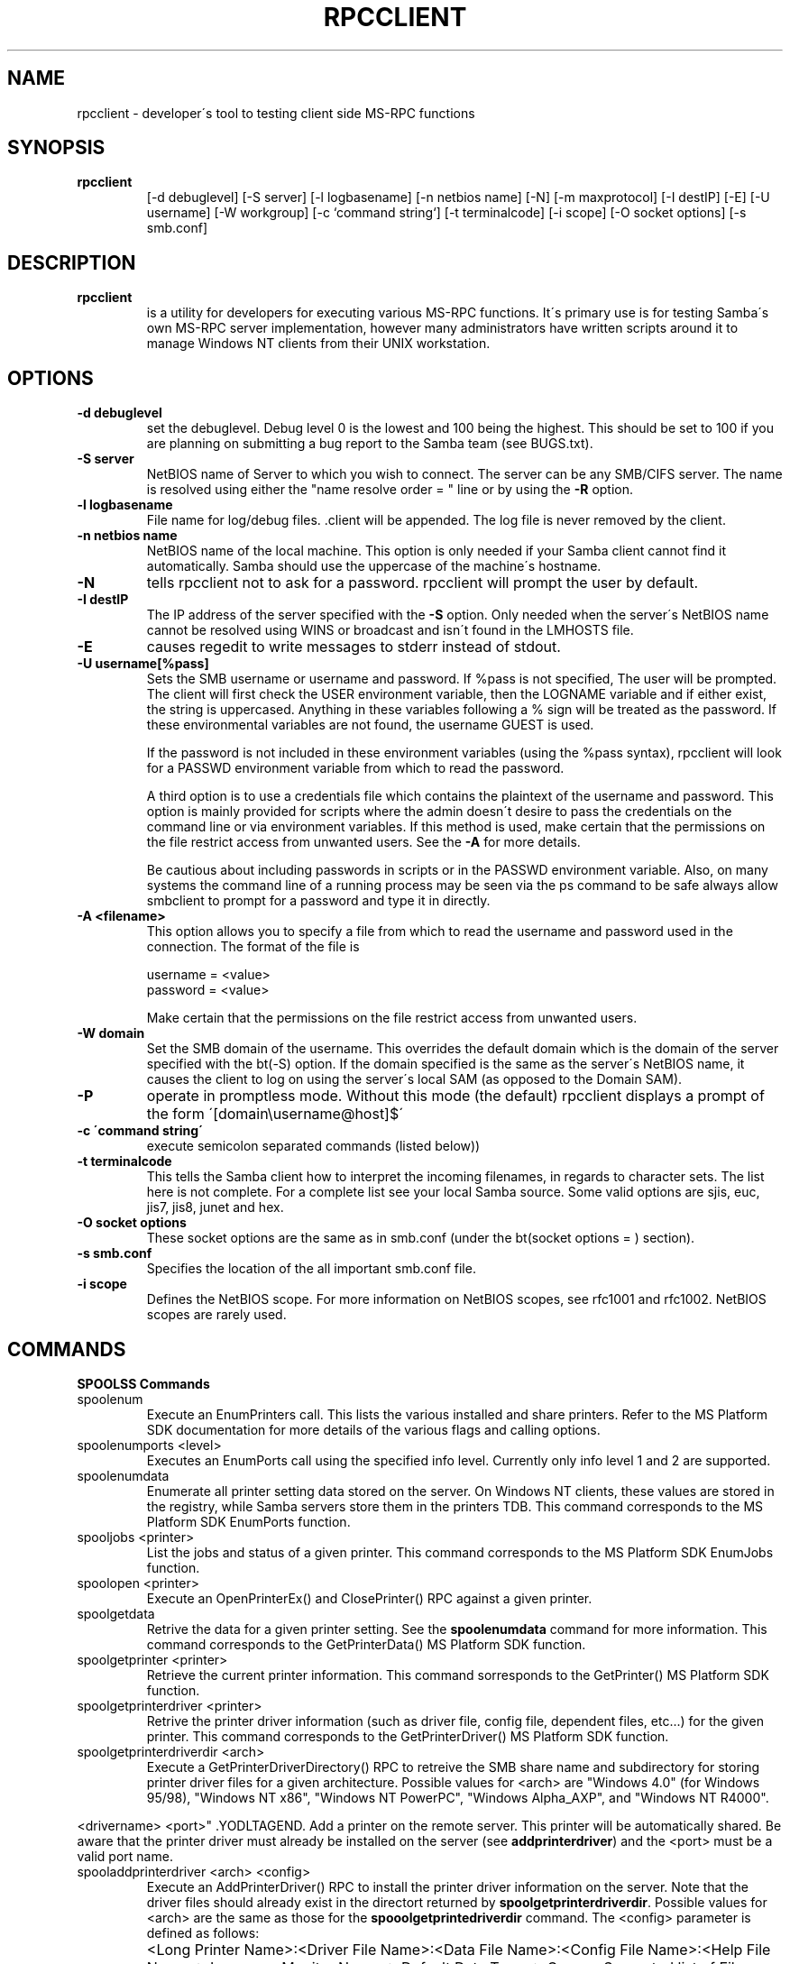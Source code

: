 .TH "RPCCLIENT" "8" "August 27, 2000" "Samba" "SAMBA" 
.SH "NAME" 
rpcclient \- developer\'s tool to testing client side MS-RPC functions
.SH "SYNOPSIS" 
.IP "\fBrpcclient\fP" 
[-d debuglevel] [-S server] [-l logbasename] [-n netbios name] [-N]
[-m maxprotocol] [-I destIP] [-E] [-U username] [-W workgroup] [-c `command string`]
[-t terminalcode] [-i scope] [-O socket options]
[-s smb\&.conf]
.SH "DESCRIPTION" 
.IP "\fBrpcclient\fP" 
is a utility for developers for executing various MS-RPC functions\&.  It\'s
primary use is for testing Samba\'s own MS-RPC server implementation, however
many administrators have written scripts around it to manage Windows NT clients
from their UNIX workstation\&.
.SH "OPTIONS" 
.PP 
.IP 
.IP "\fB-d debuglevel\fP" 
set the debuglevel\&. Debug level 0 is the lowest and 100 being the
highest\&. This should be set to 100 if you are planning on 
submitting a bug report to the Samba team (see BUGS\&.txt)\&.
.IP 
.IP "\fB-S server\fP" 
NetBIOS name of Server to which you wish to connect\&. The server can be 
any SMB/CIFS server\&. The name is resolved using either the "name resolve 
order = " line or by using the \fB-R\fP option\&.
.IP 
.IP "\fB-l logbasename\fP" 
File name for log/debug files\&. \&.client will be
appended\&. The log file is never removed  by the client\&.
.IP 
.IP "\fB-n netbios name\fP" 
NetBIOS name of the local machine\&. This option
is only needed if your Samba client cannot find
it automatically\&. Samba should use the uppercase of the machine\'s
hostname\&.
.IP 
.IP "\fB-N\fP" 
tells rpcclient not to ask for a password\&. rpcclient will prompt
the user by default\&.
.IP 
.IP "\fB-I destIP\fP" 
The IP address of the server specified with the \fB-S\fP
option\&. Only needed when the server\'s NetBIOS
name cannot be resolved using WINS or broadcast
and isn\'t found in the LMHOSTS file\&.
.IP 
.IP "\fB-E\fP" 
causes regedit to write messages to stderr instead of stdout\&.
.IP 
.IP "\fB-U username[%pass]\fP" 
Sets the SMB username or username and password\&. If %pass is not
specified, The user will be prompted\&. The client will first check the USER
environment variable, then the LOGNAME variable and if either exist, the
string is uppercased\&. Anything in these variables following a % sign will be
treated as the password\&. If these environmental variables are not found, the
username GUEST is used\&.
.IP 
If the password is not included in these environment variables
(using the %pass syntax), rpcclient will look for a PASSWD environment
variable from which to read the password\&.
.IP 
A third option is to use a credentials file which contains
the plaintext of the username and password\&.  This option is
mainly provided for scripts where the admin doesn\'t desire to
pass the credentials on the command line or via environment variables\&.
If this method is used, make certain that the permissions on the file
restrict access from unwanted users\&.  See the \fB-A\fP for more details\&.
.IP 
Be cautious about including passwords in scripts or in the
\f(CWPASSWD\fP environment variable\&. Also, on many systems the command
line of a running process may be seen via the \f(CWps\fP command to be
safe always allow smbclient to prompt for a password and type it in
directly\&.
.IP 
.IP "\fB-A <filename>\fP" 
This option allows you to specify a file from which
to read the username and password used in the connection\&.  The format
of the file is
.IP 
\f(CWusername = <value>\fP 
.br 
\f(CWpassword = <value>\fP 
.br 
.IP 
Make certain that the permissions on the file restrict access from
unwanted users\&.
.IP 
.IP "\fB-W domain\fP" 
Set the SMB domain of the username\&.   This overrides the default 
domain which is the domain of the server specified with the 
bt(-S) option\&. If the domain specified is the same as the server\'s
NetBIOS name, it causes the client to log on using the 
server\'s local SAM (as opposed to the Domain SAM)\&.
.IP 
.IP "\fB-P\fP" 
operate in promptless mode\&.  Without this mode (the default)
rpcclient displays a prompt of the form \'[domain\eusername@host]$\'
.IP 
.IP "\fB-c \'command string\'\fP" 
execute semicolon separated commands (listed below))
.IP 
.IP "\fB-t terminalcode\fP" 
This tells the Samba client how to interpret the incoming filenames, in regards
to character sets\&. The list here is not complete\&. For a complete list see your
local Samba source\&. Some valid options are sjis, euc, jis7, jis8, junet and hex\&.
.IP 
.IP "\fB-O socket options\fP" 
These socket options are the same as in smb\&.conf (under the bt(socket options = )
section)\&.
.IP 
.IP "\fB-s smb\&.conf\fP" 
Specifies the location of the all important smb\&.conf file\&.
.IP 
.IP "\fB-i scope\fP" 
Defines the NetBIOS scope\&. For more information on NetBIOS scopes, see rfc1001
and rfc1002\&. NetBIOS scopes are rarely used\&.
.IP 
.PP 
.SH "COMMANDS" 
.PP 
.IP "\fBSPOOLSS Commands\fP" 
.IP "spoolenum" 
Execute an EnumPrinters call\&.  This lists the various
installed and share printers\&.  Refer to the MS Platform
SDK documentation for more details of the various 
flags and calling options\&.
.PP 
.IP "spoolenumports <level>" 
Executes an EnumPorts call using the specified info level\&.
Currently only info level 1 and 2 are supported\&.
.PP 
.IP "spoolenumdata" 
Enumerate all printer setting data stored on the server\&.
On Windows NT  clients, these values are stored 
in the registry, while Samba servers store them in the printers
TDB\&.  This command corresponds to the MS Platform SDK EnumPorts 
function\&.
.PP 
.IP "spooljobs <printer>" 
List the jobs and status of a given printer\&.  This command
corresponds to the MS Platform SDK EnumJobs function\&.
.PP 
.IP "spoolopen <printer>" 
Execute an OpenPrinterEx() and ClosePrinter()
RPC against a given printer\&.
.PP 
.IP "spoolgetdata" 
Retrive the data for a given printer setting\&.  See the 
\fBspoolenumdata\fP command for more information\&.  This command
corresponds to the GetPrinterData() MS Platform SDK function\&.
.PP 
.IP "spoolgetprinter <printer>" 
Retrieve the current printer information\&.  This command
sorresponds to the GetPrinter() MS Platform SDK function\&.
.PP 
.IP "spoolgetprinterdriver <printer>" 
Retrive the printer driver information (such as driver file,
config file, dependent files, etc\&.\&.\&.) for the given printer\&.
This command corresponds to the GetPrinterDriver() MS Platform 
SDK function\&.
.PP 
.IP "spoolgetprinterdriverdir <arch>" 
Execute a GetPrinterDriverDirectory() RPC to retreive the
SMB share name and subdirectory for storing printer driver
files for a given architecture\&.  Possible values for <arch> are
"Windows 4\&.0" (for Windows 95/98), "Windows NT x86", "Windows NT
PowerPC", "Windows Alpha_AXP", and "Windows NT R4000"\&.
.PP 
.YODLTAGSTART. roffcmd .IP "spooladdprinter <printername> <sharename> 
<drivername> <port>" .YODLTAGEND. 
Add a printer on the remote server\&.  This printer will be automatically
shared\&.  Be aware that the printer driver must already be installed
on the server (see \fBaddprinterdriver\fP) and the <port> must
be a valid port name\&.
.PP 
.IP "spooladdprinterdriver <arch> <config>" 
Execute an AddPrinterDriver() RPC to install the printer 
driver information on the server\&.  Note that the driver files
should already exist in the directort returned by 
\fBspoolgetprinterdriverdir\fP\&.  Possible values for <arch>
are the same as those for the \fBspooolgetprintedriverdir\fP command\&.
The <config> parameter is defined as follows:
.PP 
.IP "" 
<Long Printer Name>:<Driver File Name>:<Data File Name>:<Config File Name>:<Help File Name>:<Language Monitor Name>:<Default Data Type>:<Comma Separated list of Files>
.PP 
.IP "" 
Any empty fields should be enter as the string "NULL"\&.
.PP 
.IP "" 
Samba does not need to support the concept of Print Monitors
since these only apply to local printers whose driver can make use
of a bi-directional link for communication\&.  This field should
be "NULL"\&.  On a remote NT print server, the Print Monitor for a driver
must already be installed prior to adding the driver or else the RPC
will fail\&.
.PP 
.IP "\fBGeneral Commands\fP" 
.IP "set" 
Set miscellaneous rpcclient command line options during a running 
session\&.
.PP 
.IP "use" 
Connect to a rmeote SMB server\&.  \fBrpcclient\fP has the ability
to maintain connections to multiple server simulaneously\&.
.PP 
.IP "help" 
Print a listing of all known commands or extended help 
on a particular command\&.
.PP 
.IP "quit" 
Exit rpcclient\&.
.PP 
.SH "BUGS" 
rpcclient is designed as a developer testing tool and may not be robust
in certain areas (such as command line parsing)\&.  It has been known to 
generate a core dump upon failures when invalid parameters where
passed to the interpreter\&.
.PP 
From Luke Leighton\'s original rpcclient man page:
"WARNING! The MSRPC over SMB code has been developed from examining 
Network traces\&. No documentation is available from the original creators 
(Microsoft) on how MSRPC over SMB works, or how the individual MSRPC services 
work\&. Microsoft\'s implementation of these services has been demonstrated 
(and reported) to be\&.\&.\&. a bit flakey in places\&.
.PP 
The development of Samba\'s implementation is also a bit rough, and as more 
of the services are understood, it can even result in versions of 
\fBsmbd(8)\fP and rpcclient that are incompatible for some commands or 
services\&. Additionally, the developers are sending reports to Microsoft, 
and problems found or reported to Microsoft are fixed in Service Packs, 
which may result in incompatibilities\&."
.PP 
.SH "SEE ALSO" 
\fBsamba (7)\fP
.SH "AUTHOR" 
Samba is written by The Samba Team as Open Source\&. This man page was written
by Matthew Geddes, Luke Kenneth Casson, and Gerald Carter\&.
